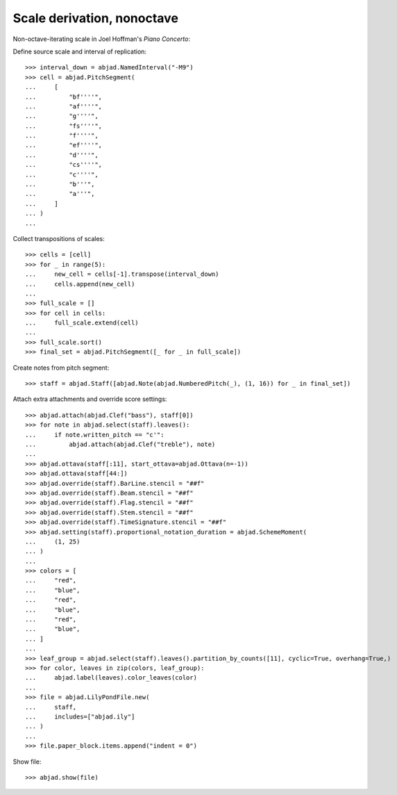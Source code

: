 Scale derivation, nonoctave
---------------------------

Non-octave-iterating scale in Joel Hoffman's `Piano Concerto`:

Define source scale and interval of replication:

::

    >>> interval_down = abjad.NamedInterval("-M9")
    >>> cell = abjad.PitchSegment(
    ...     [
    ...         "bf''''",
    ...         "af''''",
    ...         "g''''",
    ...         "fs''''",
    ...         "f''''",
    ...         "ef''''",
    ...         "d''''",
    ...         "cs''''",
    ...         "c''''",
    ...         "b'''",
    ...         "a'''",
    ...     ]
    ... )
    ...

Collect transpositions of scales:

::

    >>> cells = [cell]
    >>> for _ in range(5):
    ...     new_cell = cells[-1].transpose(interval_down)
    ...     cells.append(new_cell)
    ...
    >>> full_scale = []
    >>> for cell in cells:
    ...     full_scale.extend(cell)
    ...
    >>> full_scale.sort()
    >>> final_set = abjad.PitchSegment([_ for _ in full_scale])

Create notes from pitch segment:

::

    >>> staff = abjad.Staff([abjad.Note(abjad.NumberedPitch(_), (1, 16)) for _ in final_set])

Attach extra attachments and override score settings:

::

    >>> abjad.attach(abjad.Clef("bass"), staff[0])
    >>> for note in abjad.select(staff).leaves():
    ...     if note.written_pitch == "c'":
    ...         abjad.attach(abjad.Clef("treble"), note)
    ...
    >>> abjad.ottava(staff[:11], start_ottava=abjad.Ottava(n=-1))
    >>> abjad.ottava(staff[44:])
    >>> abjad.override(staff).BarLine.stencil = "##f"
    >>> abjad.override(staff).Beam.stencil = "##f"
    >>> abjad.override(staff).Flag.stencil = "##f"
    >>> abjad.override(staff).Stem.stencil = "##f"
    >>> abjad.override(staff).TimeSignature.stencil = "##f"
    >>> abjad.setting(staff).proportional_notation_duration = abjad.SchemeMoment(
    ...     (1, 25)
    ... )
    ...
    >>> colors = [
    ...     "red",
    ...     "blue",
    ...     "red",
    ...     "blue",
    ...     "red",
    ...     "blue",
    ... ]
    ...
    >>> leaf_group = abjad.select(staff).leaves().partition_by_counts([11], cyclic=True, overhang=True,)
    >>> for color, leaves in zip(colors, leaf_group):
    ...     abjad.label(leaves).color_leaves(color)
    ...
    >>> file = abjad.LilyPondFile.new(
    ...     staff,
    ...     includes=["abjad.ily"]
    ... )
    ...
    >>> file.paper_block.items.append("indent = 0")

Show file:

::

    >>> abjad.show(file)
